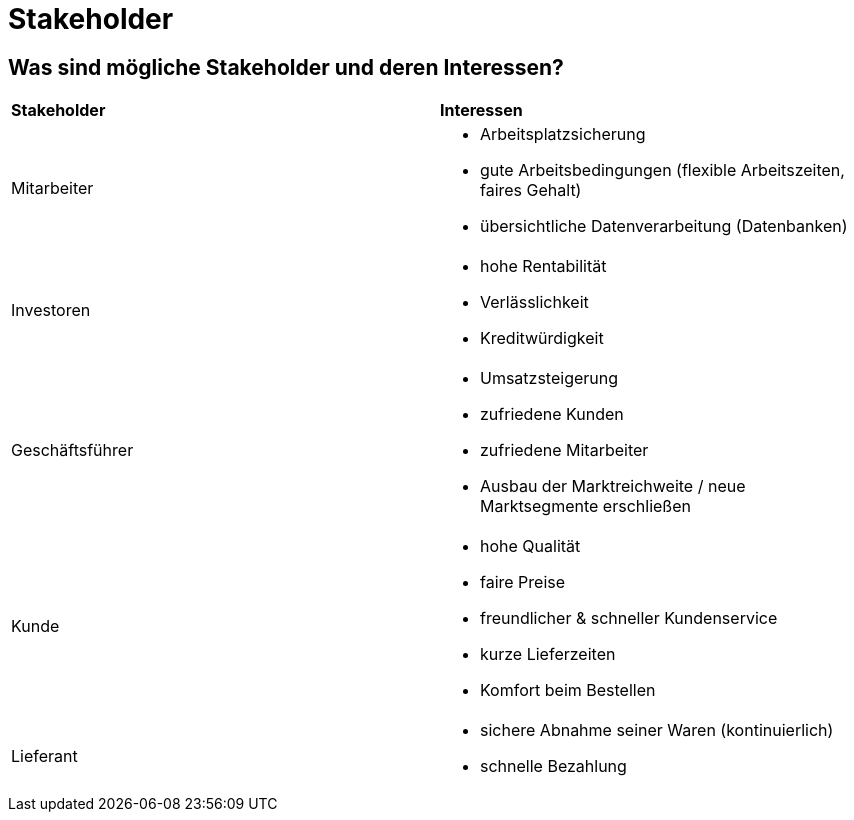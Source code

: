= Stakeholder

== Was sind mögliche Stakeholder und deren Interessen?

[cols="2,2a"]
|===
|*Stakeholder*
|*Interessen*

|Mitarbeiter
|* Arbeitsplatzsicherung
* gute Arbeitsbedingungen (flexible Arbeitszeiten, faires Gehalt)
* übersichtliche Datenverarbeitung (Datenbanken)

|Investoren
|* hohe Rentabilität
* Verlässlichkeit
* Kreditwürdigkeit

|Geschäftsführer
|* Umsatzsteigerung
* zufriedene Kunden
* zufriedene Mitarbeiter 
* Ausbau der Marktreichweite / neue Marktsegmente erschließen


|Kunde
|* hohe Qualität
* faire Preise
* freundlicher & schneller Kundenservice 
* kurze Lieferzeiten
* Komfort beim Bestellen

|Lieferant
|* sichere Abnahme seiner Waren (kontinuierlich)
* schnelle Bezahlung 


|===